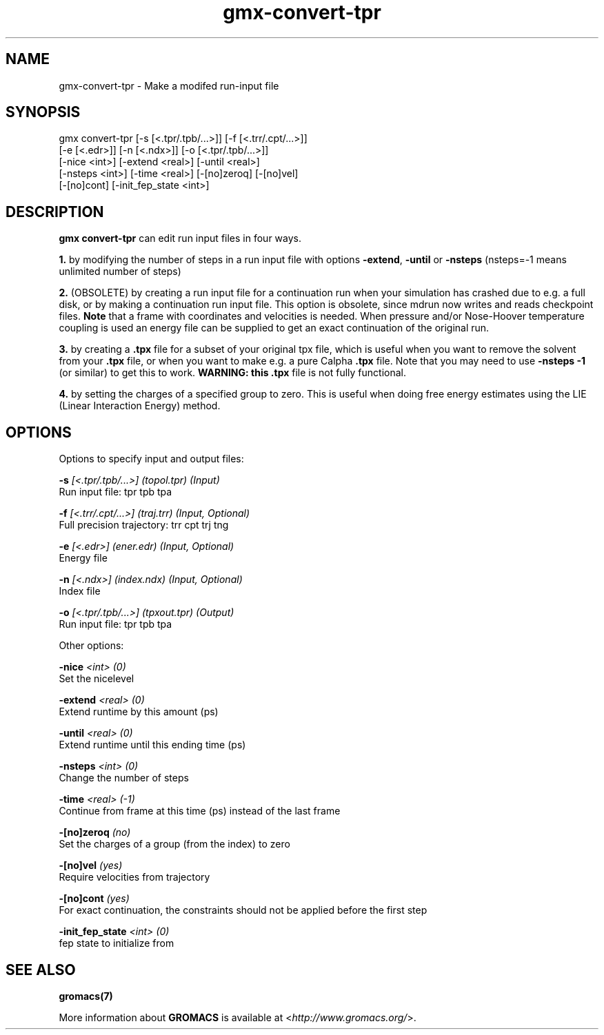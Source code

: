 .TH gmx-convert-tpr 1 "" "VERSION 5.0.4" "GROMACS Manual"
.SH NAME
gmx-convert-tpr - Make a modifed run-input file

.SH SYNOPSIS
gmx convert-tpr [-s [<.tpr/.tpb/...>]] [-f [<.trr/.cpt/...>]]
             [-e [<.edr>]] [-n [<.ndx>]] [-o [<.tpr/.tpb/...>]]
             [-nice <int>] [-extend <real>] [-until <real>]
             [-nsteps <int>] [-time <real>] [-[no]zeroq] [-[no]vel]
             [-[no]cont] [-init_fep_state <int>]

.SH DESCRIPTION
\fBgmx convert\-tpr\fR can edit run input files in four ways.

\fB1.\fR by modifying the number of steps in a run input file with options \fB\-extend\fR, \fB\-until\fR or \fB\-nsteps\fR (nsteps=\-1 means unlimited number of steps)

\fB2.\fR (OBSOLETE) by creating a run input file for a continuation run when your simulation has crashed due to e.g. a full disk, or by making a continuation run input file. This option is obsolete, since mdrun now writes and reads checkpoint files. \fBNote\fR that a frame with coordinates and velocities is needed. When pressure and/or Nose\-Hoover temperature coupling is used an energy file can be supplied to get an exact continuation of the original run.

\fB3.\fR by creating a \fB.tpx\fR file for a subset of your original tpx file, which is useful when you want to remove the solvent from your \fB.tpx\fR file, or when you want to make e.g. a pure Calpha \fB.tpx\fR file. Note that you may need to use \fB\-nsteps \-1\fR (or similar) to get this to work. \fBWARNING: this \fB.tpx\fR file is not fully functional\fR.

\fB4.\fR by setting the charges of a specified group to zero. This is useful when doing free energy estimates using the LIE (Linear Interaction Energy) method.

.SH OPTIONS
Options to specify input and output files:

.BI "\-s" " [<.tpr/.tpb/...>] (topol.tpr) (Input)"
    Run input file: tpr tpb tpa

.BI "\-f" " [<.trr/.cpt/...>] (traj.trr) (Input, Optional)"
    Full precision trajectory: trr cpt trj tng

.BI "\-e" " [<.edr>] (ener.edr) (Input, Optional)"
    Energy file

.BI "\-n" " [<.ndx>] (index.ndx) (Input, Optional)"
    Index file

.BI "\-o" " [<.tpr/.tpb/...>] (tpxout.tpr) (Output)"
    Run input file: tpr tpb tpa


Other options:

.BI "\-nice" " <int> (0)"
    Set the nicelevel

.BI "\-extend" " <real> (0)"
    Extend runtime by this amount (ps)

.BI "\-until" " <real> (0)"
    Extend runtime until this ending time (ps)

.BI "\-nsteps" " <int> (0)"
    Change the number of steps

.BI "\-time" " <real> (-1)"
    Continue from frame at this time (ps) instead of the last frame

.BI "\-[no]zeroq" "  (no)"
    Set the charges of a group (from the index) to zero

.BI "\-[no]vel" "  (yes)"
    Require velocities from trajectory

.BI "\-[no]cont" "  (yes)"
    For exact continuation, the constraints should not be applied before the first step

.BI "\-init_fep_state" " <int> (0)"
    fep state to initialize from


.SH SEE ALSO
.BR gromacs(7)

More information about \fBGROMACS\fR is available at <\fIhttp://www.gromacs.org/\fR>.
